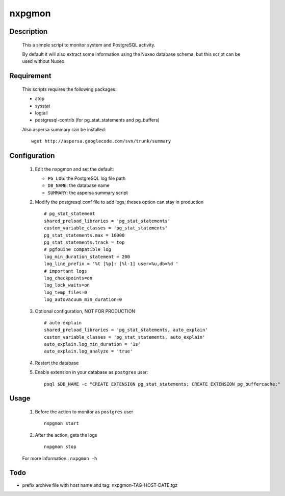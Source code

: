 nxpgmon
==============


Description
------------

  This a simple script to monitor system and PostgreSQL activity. 

  By default it will also extract some information using the Nuxeo
  database schema, but this script can be used without Nuxeo.


Requirement
------------

  This scripts requires the following packages:

  - atop

  - sysstat

  - logtail

  - postgresql-contrib (for pg_stat_statements and pg_buffers)
  
  Also aspersa summary can be installed::

    wget http://aspersa.googlecode.com/svn/trunk/summary


Configuration
-------------

  1. Edit the nxpgmon and set the default:

     - ``PG_LOG``: the PostgreSQL log file path

     - ``DB_NAME``: the database name

     - ``SUMMARY``: the aspersa summary script

  2. Modify the postgresql.conf file to add logs, theses option can
     stay in production ::

       # pg_stat_statement
       shared_preload_libraries = 'pg_stat_statements'
       custom_variable_classes = 'pg_stat_statements'
       pg_stat_statements.max = 10000
       pg_stat_statements.track = top
       # pgfouine compatible log
       log_min_duration_statement = 200
       log_line_prefix = '%t [%p]: [%l-1] user=%u,db=%d '
       # important logs
       log_checkpoints=on
       log_lock_waits=on
       log_temp_files=0
       log_autovacuum_min_duration=0

  3. Optional configuration, NOT FOR PRODUCTION ::

       # auto explain
       shared_preload_libraries = 'pg_stat_statements, auto_explain'
       custom_variable_classes = 'pg_stat_statements, auto_explain'
       auto_explain.log_min_duration = '1s'
       auto_explain.log_analyze = 'true'


  4. Restart the database

  5. Enable extension in your database as ``postgres`` user::

       psql $DB_NAME -c "CREATE EXTENSION pg_stat_statements; CREATE EXTENSION pg_buffercache;"


Usage
------

  1. Before the action to monitor as ``postgres`` user ::

      nxpgmon start

  2. After the action, gets the logs ::

      nxpgmon stop


  For more information : ``nxpgmon -h``


Todo
-----

- prefix archive file with host name and tag: nxpgmon-TAG-HOST-DATE.tgz

